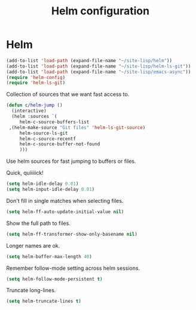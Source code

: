 #+TITLE: Helm configuration
#+STARTUP: hideblocks
* Helm

  #+begin_src emacs-lisp
    (add-to-list 'load-path (expand-file-name "~/site-lisp/helm"))
    (add-to-list 'load-path (expand-file-name "~/site-lisp/helm-ls-git"))
    (add-to-list 'load-path (expand-file-name "~/site-lisp/emacs-async"))
    (require 'helm-config)
    (require 'helm-ls-git)
  #+end_src

   Collection of sources that we want fast access to.

   #+begin_src emacs-lisp
     (defun c/helm-jump ()
       (interactive)
       (helm :sources `(
          helm-c-source-buffers-list
	  ,(helm-make-source "Git files" 'helm-ls-git-source)
          helm-source-ls-git
          helm-c-source-recentf
          helm-c-source-buffer-not-found
          )))
   #+end_src

   Use helm sources for fast jumping to buffers or files.

   Quick, quiiiiick!

   #+begin_src emacs-lisp
     (setq helm-idle-delay 0.01)
     (setq helm-input-idle-delay 0.01)
   #+end_src

   Don't fill in single matches when selecting files.

   #+begin_src emacs-lisp
     (setq helm-ff-auto-update-initial-value nil)
   #+end_src

   Show the full path to files.

   #+begin_src emacs-lisp
     (setq helm-ff-transformer-show-only-basename nil)
   #+end_src

   Longer names are ok.

   #+begin_src emacs-lisp
     (setq helm-buffer-max-length 40)
   #+end_src

   Remember follow-mode setting across helm sessions.

   #+begin_src emacs-lisp
     (setq helm-follow-mode-persistent t)
   #+end_src

   Truncate long-lines.

   #+begin_src emacs-lisp
     (setq helm-truncate-lines t)
   #+end_src

